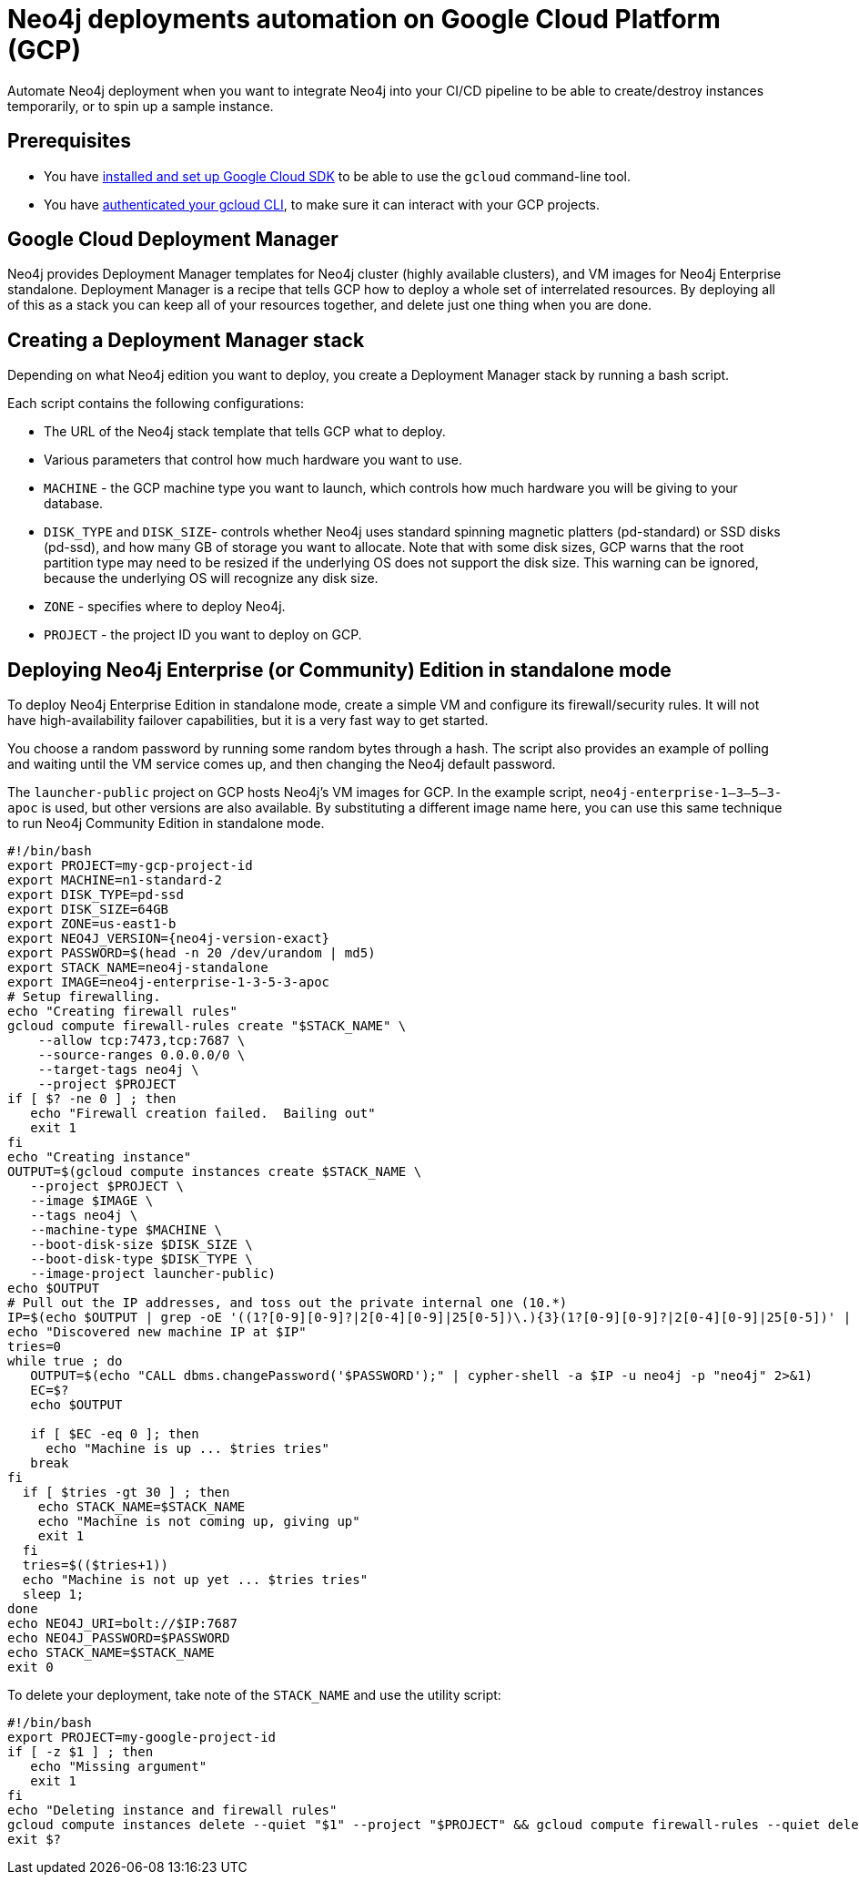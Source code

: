 :description: This page describes how to automate Neo4j deployments on GCP.
[[auto-deployments-gcp]]
= Neo4j deployments automation on Google Cloud Platform (GCP)

Automate Neo4j deployment when you want to integrate Neo4j into your CI/CD pipeline to be able to create/destroy instances temporarily, or to spin up a sample instance.


== Prerequisites

* You have https://cloud.google.com/sdk/install[installed and set up Google Cloud SDK^] to be able to use the `gcloud` command-line tool.
* You have https://cloud.google.com/sdk/docs/authorizing[authenticated your gcloud CLI^], to make sure it can interact with your GCP projects.


== Google Cloud Deployment Manager

Neo4j provides Deployment Manager templates for Neo4j cluster (highly available clusters), and VM images for Neo4j Enterprise standalone.
Deployment Manager is a recipe that tells GCP how to deploy a whole set of interrelated resources.
By deploying all of this as a stack you can keep all of your resources together, and delete just one thing when you are done.


== Creating a Deployment Manager stack

Depending on what Neo4j edition you want to deploy, you create a Deployment Manager stack by running a bash script.

Each script contains the following configurations:

* The URL of the Neo4j stack template that tells GCP what to deploy.
* Various parameters that control how much hardware you want to use.
* `MACHINE` - the GCP machine type you want to launch, which controls how much hardware you will be giving to your database.
* `DISK_TYPE` and `DISK_SIZE`- controls whether Neo4j uses standard spinning magnetic platters (pd-standard) or SSD disks (pd-ssd), and how many GB of storage you want to allocate.
Note that with some disk sizes, GCP warns that the root partition type may need to be resized if the underlying OS does not support the disk size.
This warning can be ignored, because the underlying OS will recognize any disk size.
* `ZONE` - specifies where to deploy Neo4j.
* `PROJECT` - the project ID you want to deploy on GCP.


// == Deploying Neo4j Enterprise Edition with a Causal Cluster
//
// To deploy Neo4j Enterprise Edition with a Causal Cluster, use the Causal Cluster template.
// [NOTE]
// You indicate how many core servers and read replicas you want in your cluster by configuring the `CORES` and `READ_REPLICAS` parameters.
//
// [source, shell, subs="attributes+"]
// --
// #!/bin/bash
// export NAME=neo4j-cluster
// PROJECT=my-gcp-project-ID
// MACHINE=n1-standard-2
// DISK_TYPE=pd-ssd
// DISK_SIZE=64
// ZONE=us-east1-b
// CORES=3
// READ_REPLICAS=0
// NEO4J_VERSION={neo4j-version-exact}
// TEMPLATE_URL=https://storage.googleapis.com/neo4j-deploy/$NEO4J_VERSION/causal-cluster/neo4j-causal-cluster.jinja
// OUTPUT=$(gcloud deployment-manager deployments create $NAME \
//    --project $PROJECT \
//    --template "$TEMPLATE_URL" \
//    --properties "zone:'$ZONE',clusterNodes:'$CORES',readReplicas:'$READ_REPLICAS',bootDiskSizeGb:$DISK_SIZE,bootDiskType:'$DISK_TYPE',machineType:'$MACHINE'")
// echo $OUTPUT
// PASSWORD=$(echo $OUTPUT | perl -ne 'm/password\s+([^\s]+)/; print $1;')
// IP=$(echo $OUTPUT | perl -ne 'm/vm1URL\s+https:\/\/([^\s]+):/; print $1; ')
// echo NEO4J_URI=bolt+routing://$IP
// echo NEO4J_PASSWORD=$PASSWORD
// echo STACK_NAME=$NAME
// --
//
// After you configure the parameters of what you are deploying, you call to `gcloud deployment-manager deployments create` to do the work.
// The variable `OUTPUT` contains all the information about your deployment.
// Then, you use `perl` to pull out the password and IP address of your new deployment, because it will have a strong randomly assigned password.
//
// [TIP]
// This command blocks and does not succeed until the entire stack is deployed and ready.
// This means that by the time you get the IP address back, your Neo4j is up.
// If you lose these stack outputs (IP, password, and so on), you can find them in your Deployment Manager window within the GCP console.
//
// To delete your deployment, take note of the `STACK_NAME` and use the utility script:
//
// [source, shell]
// --
// #!/bin/bash
// PROJECT=my-google-project-id
// if [ -z $1 ] ; then
//    echo "Usage: call me with deployment name"
//    exit 1
// fi
// gcloud -q deployment-manager deployments delete $1 --project $PROJECT
// # OPTIONAL!  Destroy the disk
// # gcloud --quiet compute disks delete $(gcloud compute disks list --project $PROJECT --filter="name~'$1'" --uri)
// --
//
// [NOTE]
// When you delete Neo4j stacks on GCP, the GCP disks are left behind, to make it hard for you to accidentally destroy your valuable data.
// To completely clean up your disks, uncomment the last line of the script.


== Deploying Neo4j Enterprise (or Community) Edition in standalone mode

To deploy Neo4j Enterprise Edition in standalone mode, create a simple VM and configure its firewall/security rules.
It will not have high-availability failover capabilities, but it is a very fast way to get started.

You choose a random password by running some random bytes through a hash.
The script also provides an example of polling and waiting until the VM service comes up, and then changing the Neo4j default password.

The `launcher-public` project on GCP hosts Neo4j’s VM images for GCP.
In the example script, `neo4j-enterprise-1–3–5–3-apoc` is used, but other versions are also available.
By substituting a different image name here, you can use this same technique to run Neo4j Community Edition in standalone mode.

[source, shell, subs="attributes+"]
--
#!/bin/bash
export PROJECT=my-gcp-project-id
export MACHINE=n1-standard-2
export DISK_TYPE=pd-ssd
export DISK_SIZE=64GB
export ZONE=us-east1-b
export NEO4J_VERSION={neo4j-version-exact}
export PASSWORD=$(head -n 20 /dev/urandom | md5)
export STACK_NAME=neo4j-standalone
export IMAGE=neo4j-enterprise-1-3-5-3-apoc
# Setup firewalling.
echo "Creating firewall rules"
gcloud compute firewall-rules create "$STACK_NAME" \
    --allow tcp:7473,tcp:7687 \
    --source-ranges 0.0.0.0/0 \
    --target-tags neo4j \
    --project $PROJECT
if [ $? -ne 0 ] ; then
   echo "Firewall creation failed.  Bailing out"
   exit 1
fi
echo "Creating instance"
OUTPUT=$(gcloud compute instances create $STACK_NAME \
   --project $PROJECT \
   --image $IMAGE \
   --tags neo4j \
   --machine-type $MACHINE \
   --boot-disk-size $DISK_SIZE \
   --boot-disk-type $DISK_TYPE \
   --image-project launcher-public)
echo $OUTPUT
# Pull out the IP addresses, and toss out the private internal one (10.*)
IP=$(echo $OUTPUT | grep -oE '((1?[0-9][0-9]?|2[0-4][0-9]|25[0-5])\.)\{3}(1?[0-9][0-9]?|2[0-4][0-9]|25[0-5])' | grep --invert-match "^10\.")
echo "Discovered new machine IP at $IP"
tries=0
while true ; do
   OUTPUT=$(echo "CALL dbms.changePassword('$PASSWORD');" | cypher-shell -a $IP -u neo4j -p "neo4j" 2>&1)
   EC=$?
   echo $OUTPUT

   if [ $EC -eq 0 ]; then
     echo "Machine is up ... $tries tries"
   break
fi
  if [ $tries -gt 30 ] ; then
    echo STACK_NAME=$STACK_NAME
    echo "Machine is not coming up, giving up"
    exit 1
  fi
  tries=$(($tries+1))
  echo "Machine is not up yet ... $tries tries"
  sleep 1;
done
echo NEO4J_URI=bolt://$IP:7687
echo NEO4J_PASSWORD=$PASSWORD
echo STACK_NAME=$STACK_NAME
exit 0
--

To delete your deployment, take note of the `STACK_NAME` and use the utility script:

[source, shell]
--
#!/bin/bash
export PROJECT=my-google-project-id
if [ -z $1 ] ; then
   echo "Missing argument"
   exit 1
fi
echo "Deleting instance and firewall rules"
gcloud compute instances delete --quiet "$1" --project "$PROJECT" && gcloud compute firewall-rules --quiet delete "$1" --project "$PROJECT"
exit $?
--
